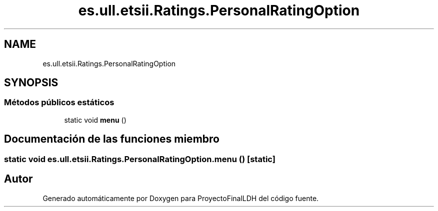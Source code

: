 .TH "es.ull.etsii.Ratings.PersonalRatingOption" 3 "Lunes, 9 de Enero de 2023" "Version 1.0" "ProyectoFinalLDH" \" -*- nroff -*-
.ad l
.nh
.SH NAME
es.ull.etsii.Ratings.PersonalRatingOption
.SH SYNOPSIS
.br
.PP
.SS "Métodos públicos estáticos"

.in +1c
.ti -1c
.RI "static void \fBmenu\fP ()"
.br
.in -1c
.SH "Documentación de las funciones miembro"
.PP 
.SS "static void es\&.ull\&.etsii\&.Ratings\&.PersonalRatingOption\&.menu ()\fC [static]\fP"


.SH "Autor"
.PP 
Generado automáticamente por Doxygen para ProyectoFinalLDH del código fuente\&.
